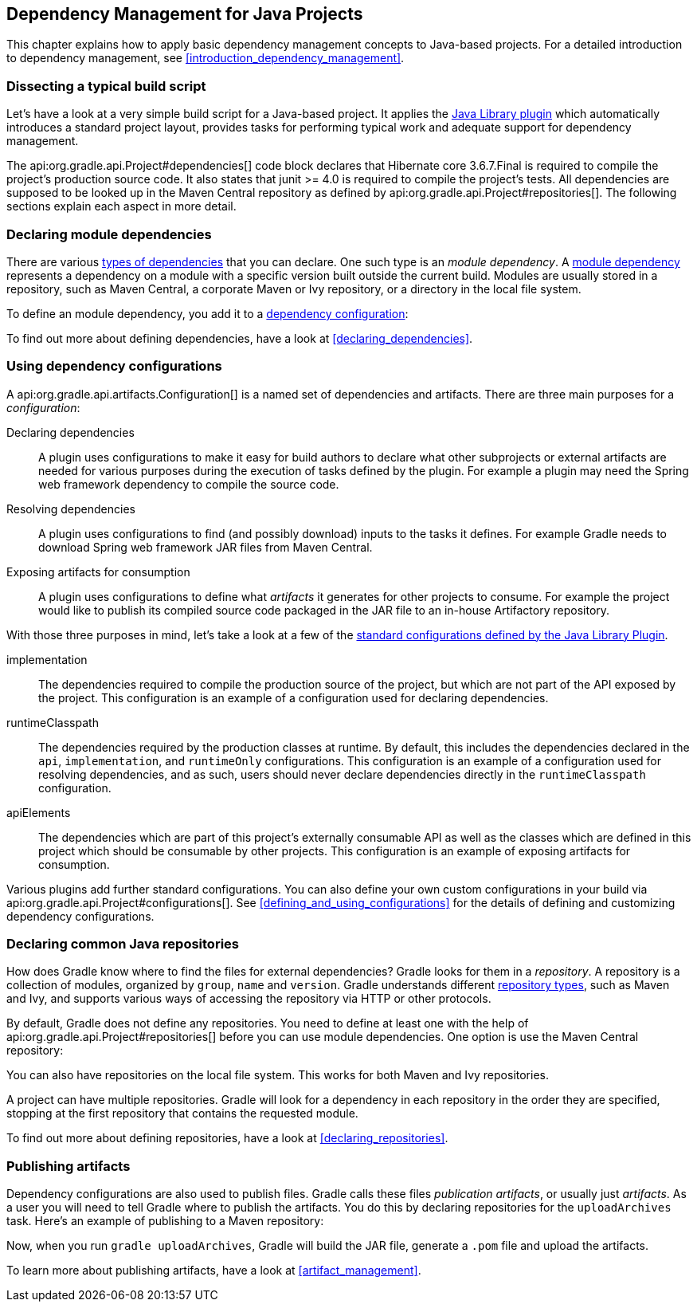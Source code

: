 // Copyright 2017 the original author or authors.
//
// Licensed under the Apache License, Version 2.0 (the "License");
// you may not use this file except in compliance with the License.
// You may obtain a copy of the License at
//
//      http://www.apache.org/licenses/LICENSE-2.0
//
// Unless required by applicable law or agreed to in writing, software
// distributed under the License is distributed on an "AS IS" BASIS,
// WITHOUT WARRANTIES OR CONDITIONS OF ANY KIND, either express or implied.
// See the License for the specific language governing permissions and
// limitations under the License.

[[dependency_management_for_java_projects]]
== Dependency Management for Java Projects

This chapter explains how to apply basic dependency management concepts to Java-based projects. For a detailed introduction to dependency management, see <<introduction_dependency_management>>.

[[sec:setting_up_a_standard_build_script_java_tutorial]]
=== Dissecting a typical build script

Let's have a look at a very simple build script for a Java-based project. It applies the <<java_library_plugin,Java Library plugin>> which automatically introduces a standard project layout, provides tasks for performing typical work and adequate support for dependency management.

++++
<sample id="basicDependencyDeclarations" dir="userguide/artifacts/dependencyBasics" title="Dependency declarations for Java-based project">
    <sourcefile file="build.gradle"/>
</sample>
++++

The api:org.gradle.api.Project#dependencies[] code block declares that Hibernate core 3.6.7.Final is required to compile the project's production source code. It also states that junit &gt;= 4.0 is required to compile the project's tests. All dependencies are supposed to be looked up in the Maven Central repository as defined by api:org.gradle.api.Project#repositories[]. The following sections explain each aspect in more detail.

[[sec:module_dependencies_java_tutorial]]
=== Declaring module dependencies

There are various <<dependency_types,types of dependencies>> that you can declare. One such type is an _module dependency_. A <<sec:declaring_dependency_to_module,module dependency>> represents a dependency on a module with a specific version built outside the current build. Modules are usually stored in a repository, such as Maven Central, a corporate Maven or Ivy repository, or a directory in the local file system.

To define an module dependency, you add it to a <<sec:configurations_java_tutorial,dependency configuration>>:

++++
<sample id="externalDependencies" dir="userguide/artifacts/externalDependencies" title="Definition of a module dependency">
    <sourcefile file="build.gradle" snippet="define-dependency"/>
</sample>
++++

To find out more about defining dependencies, have a look at <<declaring_dependencies>>.

[[sec:configurations_java_tutorial]]
=== Using dependency configurations

A api:org.gradle.api.artifacts.Configuration[] is a named set of dependencies and artifacts. There are three main purposes for a _configuration_:

Declaring dependencies::
A plugin uses configurations to make it easy for build authors to declare what other subprojects or external artifacts are needed for various purposes during the execution of tasks defined by the plugin. For example a plugin may need the Spring web framework dependency to compile the source code.
Resolving dependencies::
A plugin uses configurations to find (and possibly download) inputs to the tasks it defines. For example Gradle needs to download Spring web framework JAR files from Maven Central.
Exposing artifacts for consumption::
A plugin uses configurations to define what _artifacts_ it generates for other projects to consume. For example the project would like to publish its compiled source code packaged in the JAR file to an in-house Artifactory repository.

With those three purposes in mind, let's take a look at a few of the <<sec:java_library_configurations_graph,standard configurations defined by the Java Library Plugin>>.

implementation::
The dependencies required to compile the production source of the project, but which are not part of the API exposed by the project. This configuration is an example of a configuration used for declaring dependencies.
runtimeClasspath::
The dependencies required by the production classes at runtime. By default, this includes the dependencies declared in the `api`, `implementation`, and `runtimeOnly` configurations. This configuration is an example of a configuration used for resolving dependencies, and as such, users should never declare dependencies directly in the `runtimeClasspath` configuration.
apiElements::
The dependencies which are part of this project's externally consumable API as well as the classes which are defined in this project which should be consumable by other projects. This configuration is an example of exposing artifacts for consumption.

Various plugins add further standard configurations. You can also define your own custom configurations in your build via api:org.gradle.api.Project#configurations[]. See <<defining_and_using_configurations>> for the details of defining and customizing dependency configurations.

[[sec:repositories_java_tutorial]]
=== Declaring common Java repositories

How does Gradle know where to find the files for external dependencies? Gradle looks for them in a _repository_. A repository is a collection of modules, organized by `group`, `name` and `version`. Gradle understands different <<repository_types,repository types>>, such as Maven and Ivy, and supports various ways of accessing the repository via HTTP or other protocols.

By default, Gradle does not define any repositories. You need to define at least one with the help of api:org.gradle.api.Project#repositories[] before you can use module dependencies. One option is use the Maven Central repository:

++++
<sample id="defineMavenCentral" dir="userguide/artifacts/defineRepository" title="Usage of Maven central repository">
    <sourcefile file="build.gradle" snippet="maven-central"/>
</sample>
++++

You can also have repositories on the local file system. This works for both Maven and Ivy repositories.

++++
<sample id="defineRemoteIvyRepo" dir="userguide/artifacts/defineRepository" title="Usage of a local Ivy directory">
    <sourcefile file="build.gradle" snippet="local-ivy-repo"/>
</sample>
++++

A project can have multiple repositories. Gradle will look for a dependency in each repository in the order they are specified, stopping at the first repository that contains the requested module.

To find out more about defining repositories, have a look at <<declaring_repositories>>.

[[sec:publishing_artifacts_java_tutorial]]
=== Publishing artifacts

Dependency configurations are also used to publish files. Gradle calls these files _publication artifacts_, or usually just _artifacts_. As a user you will need to tell Gradle where to publish the artifacts. You do this by declaring repositories for the `uploadArchives` task. Here's an example of publishing to a Maven repository:

++++
<sample id="publishMavenRepository" dir="userguide/artifacts/maven" title="Publishing to a Maven repository">
    <sourcefile file="build.gradle" snippet="upload-file"/>
</sample>
++++

Now, when you run `gradle uploadArchives`, Gradle will build the JAR file, generate a `.pom` file and upload the artifacts.

To learn more about publishing artifacts, have a look at <<artifact_management>>.
